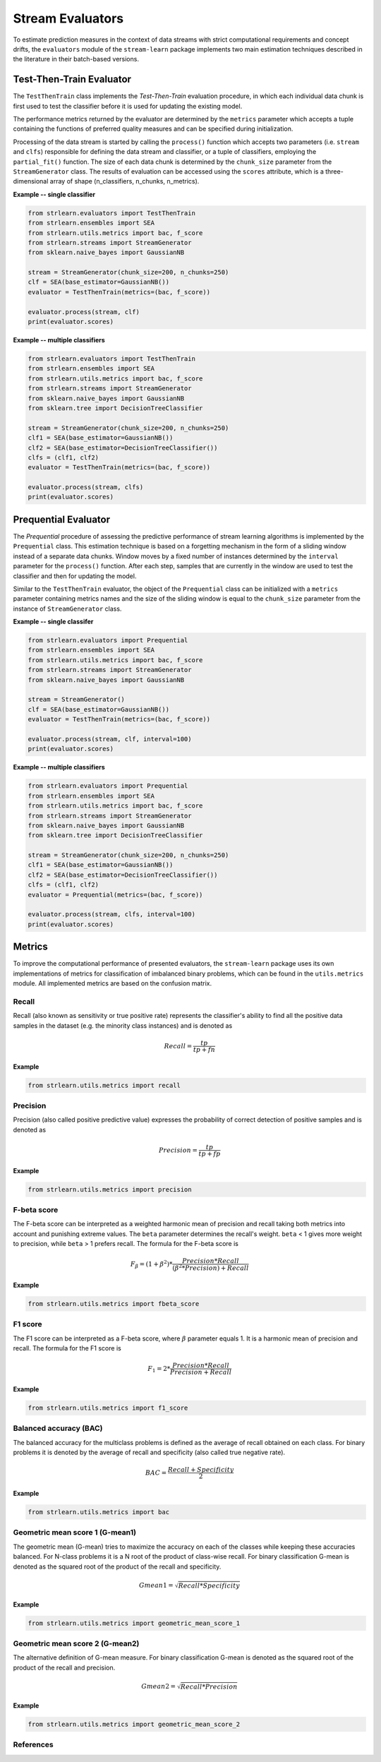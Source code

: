#################
Stream Evaluators
#################

To estimate prediction measures in the context of data streams with
strict computational requirements and concept drifts, the ``evaluators`` module
of the ``stream-learn`` package implements two main estimation techniques
described in the literature in their batch-based versions.

Test-Then-Train Evaluator
=========================
.. :cite:`Gama2010`

The ``TestThenTrain`` class implements the `Test-Then-Train` evaluation procedure,
in which each individual data chunk is first used to test the classifier before
it is used for updating the existing model.

.. image:: plots/evaluators_ttt.png
    :width: 800px
    :align: center

The performance metrics returned by the evaluator are determined by the
``metrics`` parameter which accepts a tuple containing the functions of preferred quality
measures and can be specified during initialization.

Processing of the data stream is started by calling the ``process()`` function
which accepts two parameters (i.e. ``stream`` and ``clfs``) responsible for
defining the data stream and classifier, or a tuple of classifiers, employing
the ``partial_fit()`` function. The size of each data chunk is determined by
the ``chunk_size`` parameter from the ``StreamGenerator`` class. The results
of evaluation can be accessed using the ``scores`` attribute, which is a
three-dimensional array of shape (n_classifiers, n_chunks, n_metrics).


**Example -- single classifier**

.. code-block:: python

  from strlearn.evaluators import TestThenTrain
  from strlearn.ensembles import SEA
  from strlearn.utils.metrics import bac, f_score
  from strlearn.streams import StreamGenerator
  from sklearn.naive_bayes import GaussianNB

  stream = StreamGenerator(chunk_size=200, n_chunks=250)
  clf = SEA(base_estimator=GaussianNB())
  evaluator = TestThenTrain(metrics=(bac, f_score))

  evaluator.process(stream, clf)
  print(evaluator.scores)


**Example -- multiple classifiers**

.. code-block:: python

  from strlearn.evaluators import TestThenTrain
  from strlearn.ensembles import SEA
  from strlearn.utils.metrics import bac, f_score
  from strlearn.streams import StreamGenerator
  from sklearn.naive_bayes import GaussianNB
  from sklearn.tree import DecisionTreeClassifier

  stream = StreamGenerator(chunk_size=200, n_chunks=250)
  clf1 = SEA(base_estimator=GaussianNB())
  clf2 = SEA(base_estimator=DecisionTreeClassifier())
  clfs = (clf1, clf2)
  evaluator = TestThenTrain(metrics=(bac, f_score))

  evaluator.process(stream, clfs)
  print(evaluator.scores)

Prequential Evaluator
=====================
.. :cite:`Gama2013`

The `Prequential` procedure of assessing the predictive performance of stream
learning algorithms is implemented by the ``Prequential`` class. This estimation
technique is based on a forgetting mechanism in the form of a sliding window
instead of a separate data chunks. Window moves by a fixed number of instances
determined by the ``interval`` parameter for the ``process()`` function. After each
step, samples that are currently in the window are used to test the classifier
and then for updating the model.

.. image:: plots/evaluators_pr.png
    :width: 800px
    :align: center

Similar to the ``TestThenTrain`` evaluator, the object of the ``Prequential``
class can be initialized with a ``metrics`` parameter containing metrics names
and the size of the sliding window is equal to the ``chunk_size`` parameter from
the instance of ``StreamGenerator`` class.

**Example -- single classifer**

.. code-block:: python

  from strlearn.evaluators import Prequential
  from strlearn.ensembles import SEA
  from strlearn.utils.metrics import bac, f_score
  from strlearn.streams import StreamGenerator
  from sklearn.naive_bayes import GaussianNB

  stream = StreamGenerator()
  clf = SEA(base_estimator=GaussianNB())
  evaluator = TestThenTrain(metrics=(bac, f_score))

  evaluator.process(stream, clf, interval=100)
  print(evaluator.scores)


**Example -- multiple classifiers**

.. code-block:: python

  from strlearn.evaluators import Prequential
  from strlearn.ensembles import SEA
  from strlearn.utils.metrics import bac, f_score
  from strlearn.streams import StreamGenerator
  from sklearn.naive_bayes import GaussianNB
  from sklearn.tree import DecisionTreeClassifier

  stream = StreamGenerator(chunk_size=200, n_chunks=250)
  clf1 = SEA(base_estimator=GaussianNB())
  clf2 = SEA(base_estimator=DecisionTreeClassifier())
  clfs = (clf1, clf2)
  evaluator = Prequential(metrics=(bac, f_score))

  evaluator.process(stream, clfs, interval=100)
  print(evaluator.scores)

Metrics
=======
To improve the computational performance of presented evaluators, the
``stream-learn`` package uses its own implementations of metrics for classification
of imbalanced binary problems, which can be found in the ``utils.metrics`` module.
All implemented metrics are based on the confusion matrix.

.. image:: plots/confusion_matrix.png
    :align: center

Recall
------
.. :cite:`Powers2011`

Recall (also known as sensitivity or true positive rate) represents the
classifier's ability to find all the positive data samples in the dataset
(e.g. the minority class instances) and is denoted as

.. math::
   Recall = \frac{tp}{tp + fn}

**Example**

.. code-block:: python

  from strlearn.utils.metrics import recall

Precision
---------
.. :cite:`Powers2011`

Precision (also called positive predictive value) expresses the probability
of correct detection of positive samples and is denoted as

.. math::
   Precision = \frac{tp}{tp + fp}

**Example**

.. code-block:: python

  from strlearn.utils.metrics import precision

F-beta score
------------
.. :cite:`BaezaYates1999`

The F-beta score can be interpreted as a weighted harmonic mean of precision and
recall taking both metrics into account and punishing extreme values. The ``beta`` parameter determines the recall's weight. ``beta`` < 1 gives more weight to precision, while ``beta`` > 1 prefers recall.
The formula for the F-beta score is

.. math::
   F_\beta = (1+\beta^2) * \frac{Precision * Recall}{(\beta^2 * Precision) + Recall}

**Example**

.. code-block:: python

  from strlearn.utils.metrics import fbeta_score

F1 score
--------
.. :cite:`Sasaki2007`

The F1 score can be interpreted as a F-beta score, where :math:`\beta` parameter equals 1. It is a harmonic mean of precision and recall.
The formula for the F1 score is

.. math::
   F_1 = 2 * \frac{Precision * Recall}{Precision + Recall}

**Example**

.. code-block:: python

  from strlearn.utils.metrics import f1_score

Balanced accuracy (BAC)
-----------------------
.. :cite:`Brodersen2010,Kelleher2015`

The balanced accuracy for the multiclass problems is defined as the average of
recall obtained on each class. For binary problems it is denoted by the average
of recall and specificity (also called true negative rate).

.. math::
    BAC = \frac{Recall + Specificity}{2}

**Example**

.. code-block:: python

  from strlearn.utils.metrics import bac

Geometric mean score 1 (G-mean1)
--------------------------------
.. :cite:`Barandela2003,Kubat1997`

The geometric mean (G-mean) tries to maximize the accuracy on each of the
classes while keeping these accuracies balanced. For N-class problems it is
a N root of the product of class-wise recall. For binary classification
G-mean is denoted as the squared root of the product of the recall and specificity.

.. math::
    Gmean1 = \sqrt{Recall * Specificity}

**Example**

.. code-block:: python

  from strlearn.utils.metrics import geometric_mean_score_1

Geometric mean score 2 (G-mean2)
--------------------------------

The alternative definition of G-mean measure. For binary classification
G-mean is denoted as the squared root of the product of the recall and precision.

.. math::
    Gmean2 = \sqrt{Recall * Precision}

**Example**

.. code-block:: python

  from strlearn.utils.metrics import geometric_mean_score_2


References
----------
.. bibliography:: references_evaluators.bib
  :list: enumerated
  :all:
